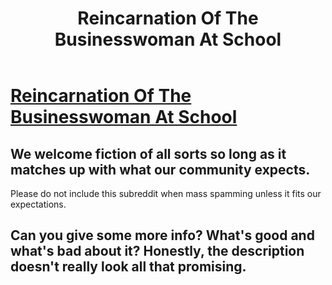 #+TITLE: Reincarnation Of The Businesswoman At School

* [[https://readnovelslight.com/novels/reincarnation-of-the-businesswoman-at-school/chapter-855/][Reincarnation Of The Businesswoman At School]]
:PROPERTIES:
:Author: ReadNovelsLight
:Score: 0
:DateUnix: 1595879175.0
:DateShort: 2020-Jul-28
:END:

** We welcome fiction of all sorts so long as it matches up with what our community expects.

Please do not include this subreddit when mass spamming unless it fits our expectations.
:PROPERTIES:
:Author: ketura
:Score: 1
:DateUnix: 1595888678.0
:DateShort: 2020-Jul-28
:END:


** Can you give some more info? What's good and what's bad about it? Honestly, the description doesn't really look all that promising.
:PROPERTIES:
:Author: Togop
:Score: 3
:DateUnix: 1595879826.0
:DateShort: 2020-Jul-28
:END:
